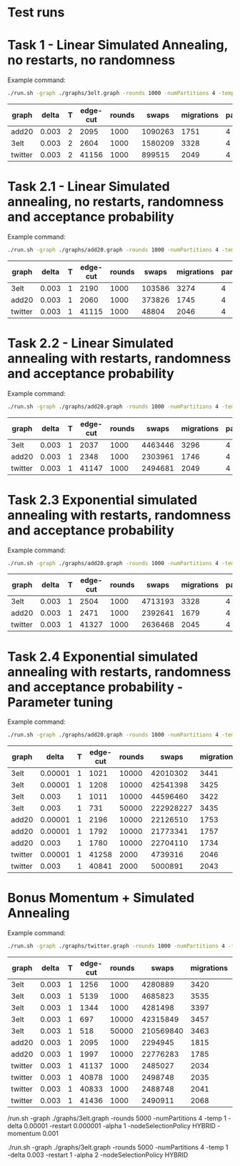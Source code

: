 * Test runs


* Task 1 - Linear Simulated Annealing, no restarts, no randomness

Example command:
#+begin_src bash
./run.sh -graph ./graphs/3elt.graph -rounds 1000 -numPartitions 4 -temp 2 -delta 0.003 -alpha 2 -nodeSelectionPolicy HYBRID
#+end_src

| graph   | delta | T | edge-cut | rounds |   swaps | migrations | partitions | converge | alpha | policy |
|---------+-------+---+----------+--------+---------+------------+------------+----------+-------+--------|
| add20   | 0.003 | 2 |     2095 |   1000 | 1090263 |       1751 |          4 | yes      |     2 | hybrid |
| 3elt    | 0.003 | 2 |     2604 |   1000 | 1580209 |       3328 |          4 | yes      |     2 | hybrid |
| twitter | 0.003 | 2 |    41156 |   1000 |  899515 |       2049 |          4 | yes      |     2 | hybrid |

* Task 2.1 - Linear Simulated annealing, no restarts, randomness and acceptance probability

Example command:

#+begin_src bash
./run.sh -graph ./graphs/add20.graph -rounds 1000 -numPartitions 4 -temp 1 -delta 0.003 -alpha 2 -nodeSelectionPolicy HYBRID
#+end_src
| graph   | delta | T | edge-cut | rounds |  swaps | migrations | partitions | converge | alpha | policy |
|---------+-------+---+----------+--------+--------+------------+------------+----------+-------+--------|
| 3elt    | 0.003 | 1 |     2190 |   1000 | 103586 |       3274 |          4 | yes      |     2 | hybrid |
| add20   | 0.003 | 1 |     2060 |   1000 | 373826 |       1745 |          4 | yes      |     2 | hybrid |
| twitter | 0.003 | 1 |    41115 |   1000 |  48804 |       2046 |          4 | yes      |     2 | hybrid |

* Task 2.2 - Linear Simulated annealing with restarts, randomness and acceptance probability

Example command:
#+begin_src bash
./run.sh -graph ./graphs/add20.graph -rounds 1000 -numPartitions 4 -temp 1 -delta 0.003 -restart 0.000001 -alpha 2 -nodeSelectionPolicy HYBRID
#+end_src
| graph   | delta | T | edge-cut | rounds |   swaps | migrations | partitions | converge | alpha | policy | restart |
|---------+-------+---+----------+--------+---------+------------+------------+----------+-------+--------+---------|
| 3elt    | 0.003 | 1 |     2037 |   1000 | 4463446 |       3296 |          4 | no       |     2 | hybrid |       1 |
| add20   | 0.003 | 1 |     2348 |   1000 | 2303961 |       1746 |          4 | no       |     2 | hybrid |       1 |
| twitter | 0.003 | 1 |    41147 |   1000 | 2494681 |       2049 |          4 | yes      |     2 | hybrid |       1 |

* Task 2.3 Exponential simulated annealing with restarts, randomness and acceptance probability
Example command:

#+begin_src bash
./run.sh -graph ./graphs/add20.graph -rounds 1000 -numPartitions 4 -temp 1 -delta 0.003 -restart 0.000001 -alpha 2 -nodeSelectionPolicy HYBRID
#+end_src
| graph   | delta | T | edge-cut | rounds |   swaps | migrations | partitions | converge | alpha | policy | restart |
|---------+-------+---+----------+--------+---------+------------+------------+----------+-------+--------+---------|
| 3elt    | 0.003 | 1 |     2504 |   1000 | 4713193 |       3328 |          4 | no       |     2 | hybrid |       1 |
| add20   | 0.003 | 1 |     2471 |   1000 | 2392641 |       1679 |          4 | no       |     2 | hybrid |       1 |
| twitter | 0.003 | 1 |    41327 |   1000 | 2636468 |       2045 |          4 | yes      |     2 | hybrid |       1 |

* Task 2.4 Exponential simulated annealing with restarts, randomness and acceptance probability - Parameter tuning
Example command:

#+begin_src bash
./run.sh -graph ./graphs/add20.graph -rounds 1000 -numPartitions 4 -temp 1 -delta 0.003 -restart 0.000001 -alpha 2 -nodeSelectionPolicy HYBRID
#+end_src
| graph   |   delta | T | edge-cut | rounds |     swaps | migrations | partitions | converge | alpha | policy | restart |
|---------+---------+---+----------+--------+-----------+------------+------------+----------+-------+--------+---------|
| 3elt    | 0.00001 | 1 |     1021 |  10000 |  42010302 |       3441 |          4 | no       |     2 | hybrid |       1 |
| 3elt    | 0.00001 | 1 |     1208 |  10000 |  42541398 |       3425 |          4 | no       |     1 | hybrid |       1 |
| 3elt    |   0.003 | 1 |     1011 |  10000 |  44596460 |       3422 |          4 | no       |     2 | hybrid |       1 |
| 3elt    |   0.003 | 1 |      731 |  50000 | 222928227 |       3435 |          4 | yes      |     2 | hybrid |       1 |
| add20   | 0.00001 | 1 |     2196 |  10000 |  22126510 |       1753 |          4 | no       |     2 | hybrid |       1 |
| add20   | 0.00001 | 1 |     1792 |  10000 |  21773341 |       1757 |          4 | yes      |     1 | hybrid |       1 |
| add20   |   0.003 | 1 |     1780 |  10000 |  22704110 |       1734 |          4 | yes      |     1 | hybrid |       1 |
| twitter | 0.00001 | 1 |    41258 |   2000 |   4739316 |       2046 |          4 | yes      |     2 | hybrid |       1 |
| twitter |   0.003 | 1 |    40841 |   2000 |   5000891 |       2043 |          4 | yes      |     1 | hybrid |       1 |

* Bonus Momentum + Simulated Annealing
Example command:

#+begin_src bash
./run.sh -graph ./graphs/twitter.graph -rounds 1000 -numPartitions 4 -temp 1 -delta 0.003 -alpha 1 -nodeSelectionPolicy HYBRID -momentum 0.001

#+end_src
| graph   | delta | T | edge-cut | rounds |     swaps | migrations | partitions | converge | alpha | policy | momentum |
|---------+-------+---+----------+--------+-----------+------------+------------+----------+-------+--------+----------|
| 3elt    | 0.003 | 1 |     1256 |   1000 |   4280889 |       3420 |          4 | no       |     2 | hybrid |    0.001 |
| 3elt    | 0.003 | 1 |     5139 |   1000 |   4685823 |       3535 |          4 | no       |     2 | hybrid |       10 |
| 3elt    | 0.003 | 1 |     1344 |   1000 |   4281498 |       3397 |          4 | no       |     2 | hybrid |   0.0001 |
| 3elt    | 0.003 | 1 |      697 |  10000 |  42315849 |       3457 |          4 | no       |     2 | hybrid |    0.001 |
| 3elt    | 0.003 | 1 |      518 |  50000 | 210569840 |       3463 |          4 | yes      |     2 | hybrid |    0.001 |
| add20   | 0.003 | 1 |     2095 |   1000 |   2294945 |       1815 |          4 | no       |     2 | hybrid |    0.001 |
| add20   | 0.003 | 1 |     1997 |  10000 |  22776283 |       1785 |          4 | yes      |     1 | hybrid |  0.00001 |
| twitter | 0.003 | 1 |    41137 |   1000 |   2485027 |       2034 |          4 | yes      |     2 | hybrid |    0.001 |
| twitter | 0.003 | 1 |    40878 |   1000 |   2498748 |       2035 |          4 | yes      |     1 | hybrid |    0.001 |
| twitter | 0.003 | 1 |    40833 |   1000 |   2488748 |       2041 |          4 | yes      |     1 | hybrid |   0.0001 |
| twitter | 0.003 | 1 |    41436 |   1000 |   2490911 |       2068 |          4 | yes      |     1 | hybrid |   0.00001 |


/run.sh -graph ./graphs/3elt.graph -rounds 5000 -numPartitions 4 -temp 1 -delta 0.00001 -restart 0.000001 -alpha 1 -nodeSelectionPolicy HYBRID -momentum 0.001

./run.sh -graph ./graphs/3elt.graph -rounds 5000 -numPartitions 4 -temp 1 -delta 0.003 -restart 1 -alpha 2 -nodeSelectionPolicy HYBRID
